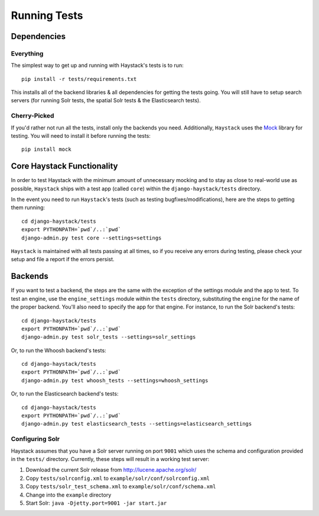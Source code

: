 .. _ref-running-tests:

=============
Running Tests
=============

Dependencies
============

Everything
----------

The simplest way to get up and running with Haystack's tests is to run::

    pip install -r tests/requirements.txt

This installs all of the backend libraries & all dependencies for getting the
tests going. You will still have to setup search servers (for running Solr
tests, the spatial Solr tests & the Elasticsearch tests).


Cherry-Picked
-------------

If you'd rather not run all the tests, install only the backends you need.
Additionally, ``Haystack`` uses the Mock_ library for testing. You will need
to install it before running the tests::

    pip install mock

.. _Mock: http://pypi.python.org/pypi/mock


Core Haystack Functionality
===========================

In order to test Haystack with the minimum amount of unnecessary mocking and to
stay as close to real-world use as possible, ``Haystack`` ships with a test
app (called ``core``) within the ``django-haystack/tests`` directory.

In the event you need to run ``Haystack``'s tests (such as testing
bugfixes/modifications), here are the steps to getting them running::

    cd django-haystack/tests
    export PYTHONPATH=`pwd`/..:`pwd`
    django-admin.py test core --settings=settings

``Haystack`` is maintained with all tests passing at all times, so if you
receive any errors during testing, please check your setup and file a report if
the errors persist.

Backends
========

If you want to test a backend, the steps are the same with the exception of
the settings module and the app to test. To test an engine, use the
``engine_settings`` module within the ``tests`` directory, substituting the
``engine`` for the name of the proper backend. You'll also need to specify the
app for that engine. For instance, to run the Solr backend's tests::

    cd django-haystack/tests
    export PYTHONPATH=`pwd`/..:`pwd`
    django-admin.py test solr_tests --settings=solr_settings

Or, to run the Whoosh backend's tests::

    cd django-haystack/tests
    export PYTHONPATH=`pwd`/..:`pwd`
    django-admin.py test whoosh_tests --settings=whoosh_settings

Or, to run the Elasticsearch backend's tests::

    cd django-haystack/tests
    export PYTHONPATH=`pwd`/..:`pwd`
    django-admin.py test elasticsearch_tests --settings=elasticsearch_settings

Configuring Solr
----------------

Haystack assumes that you have a Solr server running on port ``9001`` which uses the schema and
configuration provided in the ``tests/`` directory. Currently, these steps will result in a working
test server:

#. Download the current Solr release from http://lucene.apache.org/solr/
#. Copy ``tests/solrconfig.xml`` to ``example/solr/conf/solrconfig.xml``
#. Copy ``tests/solr_test_schema.xml`` to ``example/solr/conf/schema.xml``
#. Change into the ``example`` directory
#. Start Solr: ``java -Djetty.port=9001 -jar start.jar``